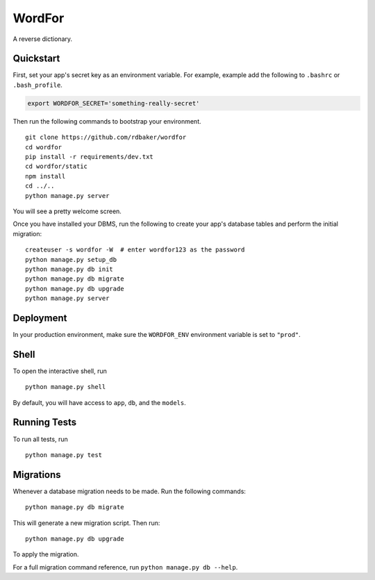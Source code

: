 ===============================
WordFor
===============================
.. image:: https://travis-ci.org/Rdbaker/WordFor.svg?branch=master
    :target: https://travis-ci.org/Rdbaker/WordFor

A reverse dictionary.


Quickstart
----------

First, set your app's secret key as an environment variable. For example, example add the following to ``.bashrc`` or ``.bash_profile``.

.. code-block:: bash

    export WORDFOR_SECRET='something-really-secret'


Then run the following commands to bootstrap your environment.


::

    git clone https://github.com/rdbaker/wordfor
    cd wordfor
    pip install -r requirements/dev.txt
    cd wordfor/static
    npm install
    cd ../..
    python manage.py server

You will see a pretty welcome screen.

Once you have installed your DBMS, run the following to create your app's database tables and perform the initial migration:

::

    createuser -s wordfor -W  # enter wordfor123 as the password
    python manage.py setup_db
    python manage.py db init
    python manage.py db migrate
    python manage.py db upgrade
    python manage.py server



Deployment
----------

In your production environment, make sure the ``WORDFOR_ENV`` environment variable is set to ``"prod"``.


Shell
-----

To open the interactive shell, run ::

    python manage.py shell

By default, you will have access to ``app``, ``db``, and the ``models``.


Running Tests
-------------

To run all tests, run ::

    python manage.py test


Migrations
----------

Whenever a database migration needs to be made. Run the following commands:
::

    python manage.py db migrate

This will generate a new migration script. Then run:
::

    python manage.py db upgrade

To apply the migration.

For a full migration command reference, run ``python manage.py db --help``.
